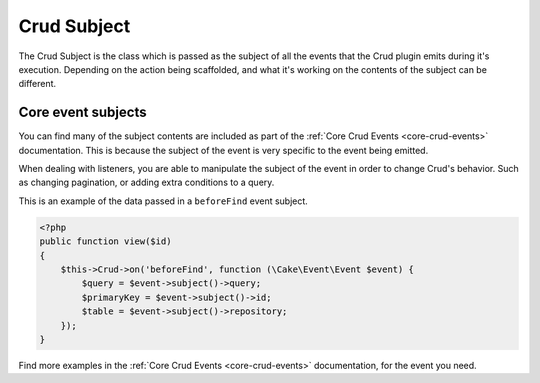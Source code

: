 ************
Crud Subject
************
.. _crud-subject:

The Crud Subject is the class which is passed as the subject of all the events that the Crud plugin emits during it's
execution. Depending on the action being scaffolded, and what it's working on the contents of the subject can be
different.

Core event subjects
===================

You can find many of the subject contents are included as part of the :ref:`Core Crud Events <core-crud-events>`
documentation. This is because the subject of the event is very specific to the event being emitted.

When dealing with listeners, you are able to manipulate the subject of the event in order to change Crud's behavior. Such
as changing pagination, or adding extra conditions to a query.

This is an example of the data passed in a ``beforeFind`` event subject.

.. code-block:: phpinline

    <?php
    public function view($id)
    {
        $this->Crud->on('beforeFind', function (\Cake\Event\Event $event) {
            $query = $event->subject()->query;
            $primaryKey = $event->subject()->id;
            $table = $event->subject()->repository;
        });
    }

Find more examples in the :ref:`Core Crud Events <core-crud-events>` documentation, for the event you need.
